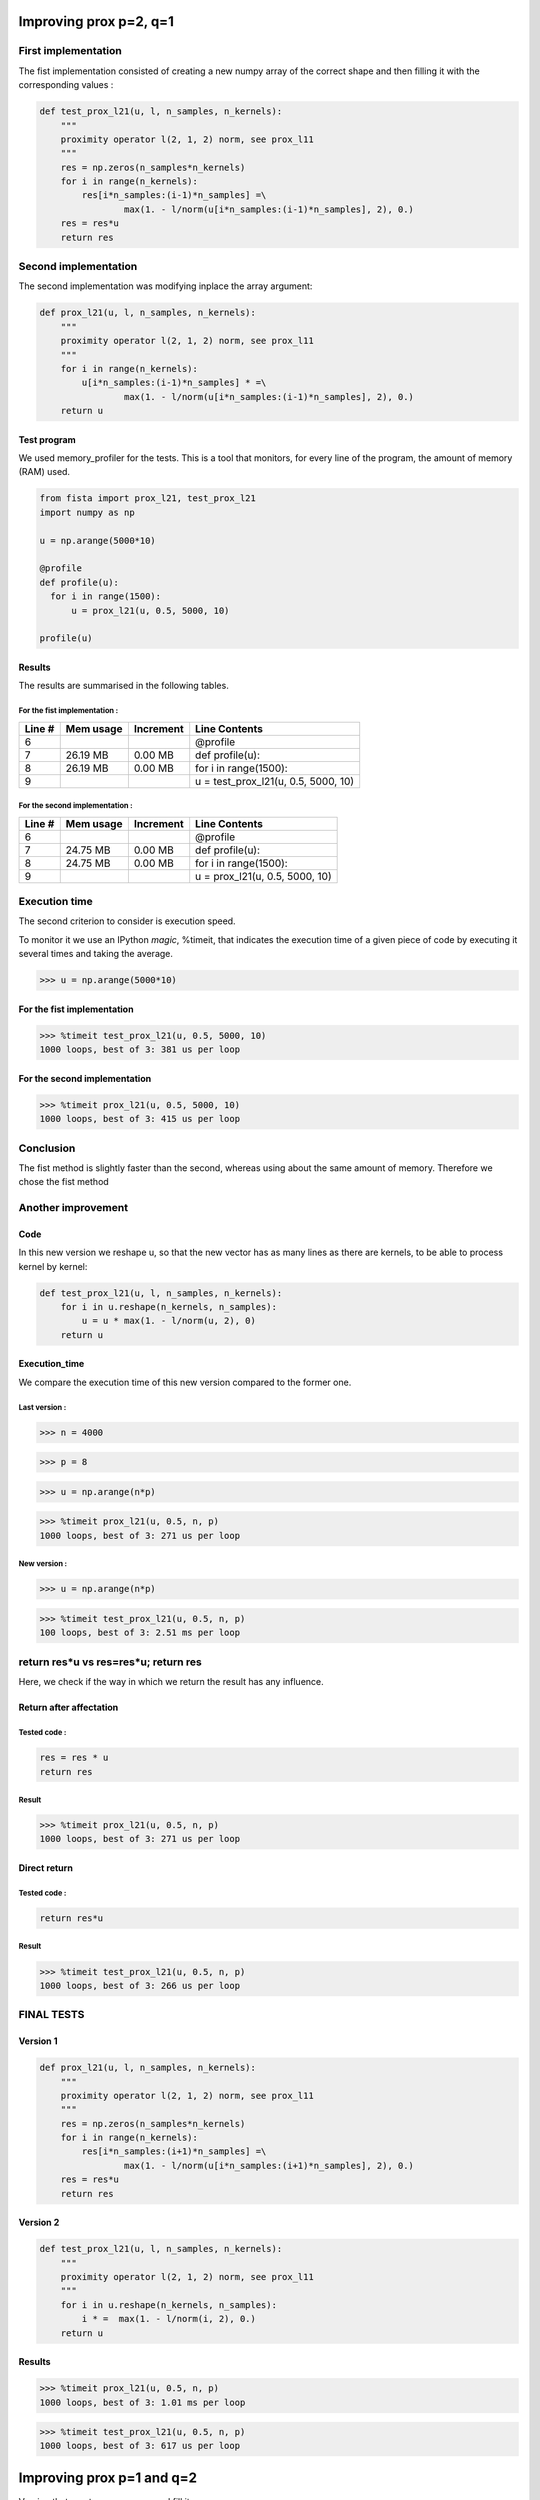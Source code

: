 Improving prox p=2, q=1
=======================

First implementation
--------------------

The fist implementation consisted of creating a new numpy array of the correct shape and then filling it with the corresponding values :

.. code::

    def test_prox_l21(u, l, n_samples, n_kernels):
        """
        proximity operator l(2, 1, 2) norm, see prox_l11
        """
        res = np.zeros(n_samples*n_kernels)
        for i in range(n_kernels):
            res[i*n_samples:(i-1)*n_samples] =\
                    max(1. - l/norm(u[i*n_samples:(i-1)*n_samples], 2), 0.)
        res = res*u
        return res


Second implementation
---------------------

The second implementation was modifying inplace the array argument: 

.. code::

   def prox_l21(u, l, n_samples, n_kernels):
       """
       proximity operator l(2, 1, 2) norm, see prox_l11
       """
       for i in range(n_kernels):
           u[i*n_samples:(i-1)*n_samples] * =\
                   max(1. - l/norm(u[i*n_samples:(i-1)*n_samples], 2), 0.)
       return u


Test program
++++++++++++

We used memory_profiler for the tests. This is a tool that monitors, for every line of the program, the amount of memory (RAM) used.

.. code::

   from fista import prox_l21, test_prox_l21
   import numpy as np

   u = np.arange(5000*10)

   @profile
   def profile(u):
     for i in range(1500):
         u = prox_l21(u, 0.5, 5000, 10)

   profile(u)

Results
+++++++

The results are summarised in the following tables.

For the fist implementation :
*****************************

=======  ==========  =========  ==============
Line #    Mem usage  Increment   Line Contents
=======  ==========  =========  ==============
     6                           @profile
     7     26.19 MB    0.00 MB   def profile(u):
     8     26.19 MB    0.00 MB       for i in range(1500):
     9                                   u = test_prox_l21(u, 0.5, 5000, 10)
=======  ==========  =========  ==============


For the second implementation :
*******************************

=======  ==========  =========  ==============
Line #    Mem usage  Increment   Line Contents
=======  ==========  =========  ==============
     6                           @profile
     7     24.75 MB    0.00 MB   def profile(u):
     8     24.75 MB    0.00 MB       for i in range(1500):
     9                                   u = prox_l21(u, 0.5, 5000, 10)
=======  ==========  =========  ==============


Execution time
--------------

The second criterion to consider is execution speed. 

To monitor it we use an IPython *magic*, %timeit, that indicates the execution time of a given piece of code by executing it several times and taking the average.

>>> u = np.arange(5000*10)

For the fist implementation
+++++++++++++++++++++++++++

>>> %timeit test_prox_l21(u, 0.5, 5000, 10)
1000 loops, best of 3: 381 us per loop


For the second implementation
+++++++++++++++++++++++++++++

>>> %timeit prox_l21(u, 0.5, 5000, 10)
1000 loops, best of 3: 415 us per loop

Conclusion
----------
The fist method is slightly faster than the second, whereas using about the same amount of memory.
Therefore we chose the fist method

Another improvement
--------------------

Code
++++

In this new version we reshape u, so that the new vector has as many lines as there are kernels, to be able to process kernel by kernel:

.. code::

    def test_prox_l21(u, l, n_samples, n_kernels):
        for i in u.reshape(n_kernels, n_samples):
            u = u * max(1. - l/norm(u, 2), 0)
        return u

Execution_time
++++++++++++++

We compare the execution time of this new version compared to the former one.

Last version :
**************

>>> n = 4000

>>> p = 8

>>> u = np.arange(n*p)

>>> %timeit prox_l21(u, 0.5, n, p)
1000 loops, best of 3: 271 us per loop


New version :
*************


>>> u = np.arange(n*p)

>>> %timeit test_prox_l21(u, 0.5, n, p)
100 loops, best of 3: 2.51 ms per loop

return res*u vs res=res*u; return res
-------------------------------------

Here, we check if the way in which we return the result has any influence.

Return after affectation
+++++++++++++

Tested code : 
*************
.. code::

   res = res * u
   return res

Result
******

>>> %timeit prox_l21(u, 0.5, n, p)
1000 loops, best of 3: 271 us per loop

Direct return
++++++++++++++++++++++++

Tested code :
*************

.. code::

   return res*u

Result
******

>>> %timeit test_prox_l21(u, 0.5, n, p)
1000 loops, best of 3: 266 us per loop

FINAL TESTS
-----------

Version 1
+++++++++


.. code::

   def prox_l21(u, l, n_samples, n_kernels):
       """
       proximity operator l(2, 1, 2) norm, see prox_l11
       """
       res = np.zeros(n_samples*n_kernels)
       for i in range(n_kernels):
           res[i*n_samples:(i+1)*n_samples] =\
                   max(1. - l/norm(u[i*n_samples:(i+1)*n_samples], 2), 0.)
       res = res*u
       return res

Version 2
+++++++++

.. code:: python

   def test_prox_l21(u, l, n_samples, n_kernels):
       """
       proximity operator l(2, 1, 2) norm, see prox_l11
       """
       for i in u.reshape(n_kernels, n_samples):
           i * =  max(1. - l/norm(i, 2), 0.)
       return u


Results
+++++++

>>> %timeit prox_l21(u, 0.5, n, p)
1000 loops, best of 3: 1.01 ms per loop

>>> %timeit test_prox_l21(u, 0.5, n, p)
1000 loops, best of 3: 617 us per loop



Improving prox p=1 and q=2
==========================

Version that creates a new array and fill it :

.. code::

   def prox_l12(u, l, n_samples, n_kernels):
       """
       proximity operator for l(1, 2, 2) norm, see prox_l11
       """
       u = u.reshape(n_kernels, n_samples)
       for i in u:
           Ml, sum_Ml = compute_M(i, l, n_samples)
           i = np.sign(i)*np.maximum(np.abs(i)-(l*sum_Ml)/((1+l*Ml)*norm(i, 2)), 0)
       return u.reshape(n_kernels*n_samples)


Version that modifies the given array inplace:

.. code::

   def prox_l12_test(u, l, n_samples, n_kernels):
       """
       proximity operator for l(1, 2, 2) norm, see prox_l11
       """
       for i in u.reshape(n_kernels, n_samples):
           Ml, sum_Ml = compute_M(i, l, n_samples)
           i = np.sign(i)*np.maximum(np.abs(i)-(l*sum_Ml)/((1+l*Ml)*norm(i, 2)), 0)
       return u

Results
-------
We ran different tests with different data

>>> %timeit prox_l12_test(u, 0.5, 5000, 10)
100 loops, best of 3: 3.17 ms per loop

>>> u = np.arange(5000*10)

>>> %timeit prox_l12(u, 0.5, 5000, 10)
100 loops, best of 3: 3.18 ms per loop

Creating a new test array :

>>> u = np.arange(50000*10)

>>> %timeit prox_l12(u, 0.5, 50000, 10)
10 loops, best of 3: 28.2 ms per loop

>>> u = np.arange(50000*10)

>>> %timeit prox_l12_test(u, 0.5, 50000, 10)
10 loops, best of 3: 23.4 ms per loop

So we chose the second (test) version, the faster one.


More advanced test
------------------

Simple inplace modification version :

.. code::

   def prox_l12(u, l, n_samples, n_kernels):
       """
       proximity operator for l(1, 2, 2) norm, see prox_l11
       """
       for i in u.reshape(n_kernels, n_samples):
           Ml, sum_Ml = compute_M(i, l, n_samples)
           i = np.sign(i)*np.maximum(np.abs(i)-(l*sum_Ml)/((1+l*Ml)*norm(i, 2)), 0)
       return u

Complex version creating a new array and filling it appropriately:

.. code::

   def test_prox_l12(u, l, n_samples, n_kernels):
       """
       proximity operator for l(1, 2, 2) norm, see prox_l11
       """
       res = np.zeros(n_samples*n_kernels)
       for i in range(n_kernels):
           Ml, sum_Ml = compute_M(
                   res[i*n_samples:(i+1)*n_samples], l, n_samples)
           res[i*n_samples:(i+1)*n_samples] =\
               np.sign(res[i*n_samples:(i+1)*n_samples])*\
               np.maximum(np.abs(res[i*n_samples:(i+1)*n_samples]) -\
                           (l*sum_Ml)/((1+l*Ml)*\
                           norm(res[i*n_samples:(i+1)*n_samples], 2)), 0)
       return res

We take, like before, n = 5000, p = 8
u = np.arange(n*p)

>>> %timeit prox_l12(u, 0.5, n, p)
100 loops, best of 3: 2.52 ms per loop

>>> u = np.arange(n*p)

>>> %timeit test_prox_l12(u, 0.5, n, p)
100 loops, best of 3: 3.11 ms per loop

Why this time the "sliced" version (ie test_ version) is slower ??
